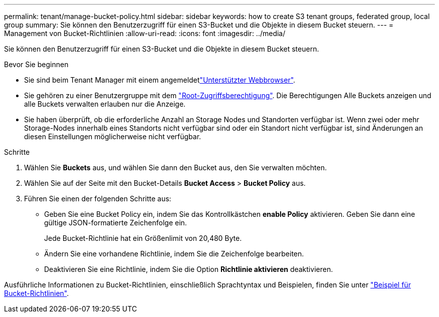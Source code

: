 ---
permalink: tenant/manage-bucket-policy.html 
sidebar: sidebar 
keywords: how to create S3 tenant groups, federated group, local group 
summary: Sie können den Benutzerzugriff für einen S3-Bucket und die Objekte in diesem Bucket steuern. 
---
= Management von Bucket-Richtlinien
:allow-uri-read: 
:icons: font
:imagesdir: ../media/


[role="lead"]
Sie können den Benutzerzugriff für einen S3-Bucket und die Objekte in diesem Bucket steuern.

.Bevor Sie beginnen
* Sie sind beim Tenant Manager mit einem angemeldetlink:../admin/web-browser-requirements.html["Unterstützter Webbrowser"].
* Sie gehören zu einer Benutzergruppe mit dem link:tenant-management-permissions.html["Root-Zugriffsberechtigung"]. Die Berechtigungen Alle Buckets anzeigen und alle Buckets verwalten erlauben nur die Anzeige.
* Sie haben überprüft, ob die erforderliche Anzahl an Storage Nodes und Standorten verfügbar ist. Wenn zwei oder mehr Storage-Nodes innerhalb eines Standorts nicht verfügbar sind oder ein Standort nicht verfügbar ist, sind Änderungen an diesen Einstellungen möglicherweise nicht verfügbar.


.Schritte
. Wählen Sie *Buckets* aus, und wählen Sie dann den Bucket aus, den Sie verwalten möchten.
. Wählen Sie auf der Seite mit den Bucket-Details *Bucket Access* > *Bucket Policy* aus.
. Führen Sie einen der folgenden Schritte aus:
+
** Geben Sie eine Bucket Policy ein, indem Sie das Kontrollkästchen *enable Policy* aktivieren. Geben Sie dann eine gültige JSON-formatierte Zeichenfolge ein.
+
Jede Bucket-Richtlinie hat ein Größenlimit von 20,480 Byte.

** Ändern Sie eine vorhandene Richtlinie, indem Sie die Zeichenfolge bearbeiten.
** Deaktivieren Sie eine Richtlinie, indem Sie die Option *Richtlinie aktivieren* deaktivieren.




Ausführliche Informationen zu Bucket-Richtlinien, einschließlich Sprachtyntax und Beispielen, finden Sie unter link:../s3/example-bucket-policies.html["Beispiel für Bucket-Richtlinien"].

